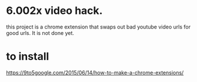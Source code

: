 * 6.002x video hack.
this project is a chrome extension that swaps out bad youtube video
urls for good urls.  It is not done yet.

* to install
https://9to5google.com/2015/06/14/how-to-make-a-chrome-extensions/
